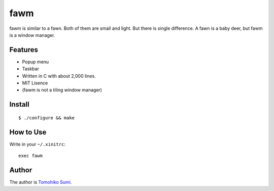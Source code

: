 
fawm
****

fawm is similar to a fawn. Both of them are small and light. But there is single
difference. A fawn is a baby deer, but fawm is a window manager.

Features
========

* Popup menu
* Taskbar
* Written in C with about 2,000 lines.
* MIT Lisence
* (fawm is not a tiling window manager)

Install
=======

::

  $ ./configure && make

How to Use
==========

Write in your ``~/.xinitrc``::

  exec fawm

Author
======

The author is `Tomohiko Sumi <http://neko-daisuki.ddo.jp/~SumiTomohiko/>`_.

.. vim: tabstop=2 shiftwidth=2 expandtab softtabstop=2 filetype=rst
